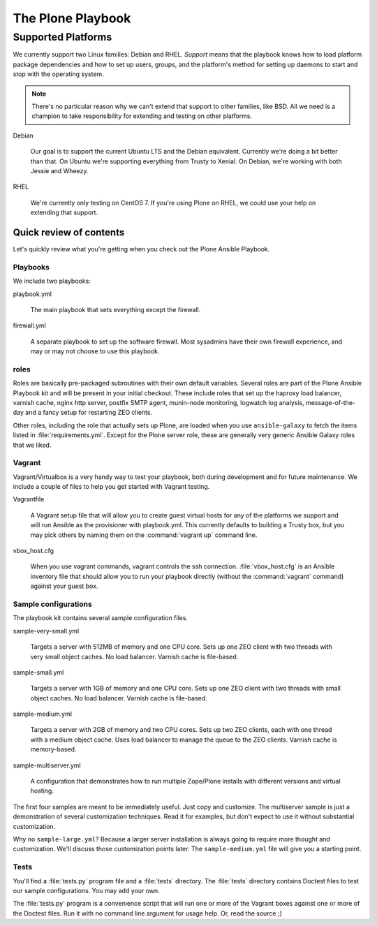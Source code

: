 ==================
The Plone Playbook
==================

Supported Platforms
===================

We currently support two Linux families: Debian and RHEL.
*Support* means that the playbook knows how to load platform package dependencies and how to set up users, groups, and the platform's method for setting up daemons to start and stop with the operating system.

.. note::

    There's no particular reason why we can't extend that support to other families, like BSD.
    All we need is a champion to take responsibility for extending and testing on other platforms.

Debian

    Our goal is to support the current Ubuntu LTS and the Debian equivalent.
    Currently we're doing a bit better than that.
    On Ubuntu we're supporting everything from Trusty to Xenial.
    On Debian, we're working with both Jessie and Wheezy.

RHEL

    We're currently only testing on CentOS 7.
    If you're using Plone on RHEL, we could use your help on extending that support.

Quick review of contents
^^^^^^^^^^^^^^^^^^^^^^^^

Let's quickly review what you're getting when you check out the Plone Ansible Playbook.

Playbooks
`````````

We include two playbooks:

playbook.yml

    The main playbook that sets everything except the firewall.

firewall.yml

    A separate playbook to set up the software firewall.
    Most sysadmins have their own firewall experience, and may or may not choose to use this playbook.

roles
`````

Roles are basically pre-packaged subroutines with their own default variables.
Several roles are part of the Plone Ansible Playbook kit and will be present in your initial checkout.
These include roles that set up the haproxy load balancer, varnish cache, nginx http server, postfix SMTP agent, munin-node monitoring, logwatch log analysis, message-of-the-day and a fancy setup for restarting ZEO clients.

Other roles, including the role that actually sets up Plone, are loaded when you use ``ansible-galaxy`` to fetch the items listed in :file:`requirements.yml`.
Except for the Plone server role, these are generally very generic Ansible Galaxy roles that we liked.

Vagrant
```````

Vagrant/Virtualbox is a very handy way to test your playbook, both during development and for future maintenance.
We include a couple of files to help you get started with Vagrant testing.

Vagrantfile

    A Vagrant setup file that will allow you to create guest virtual hosts for any of the platforms we support and will run Ansible as the provisioner with playbook.yml.
    This currently defaults to building a Trusty box, but you may pick others by naming them on the :command:`vagrant up` command line.

vbox_host.cfg

    When you use vagrant commands, vagrant controls the ssh connection.
    :file:`vbox_host.cfg` is an Ansible inventory file that should allow you to run your playbook directly (without the :command:`vagrant` command) against your guest box.

Sample configurations
`````````````````````

The playbook kit contains several sample configuration files.

sample-very-small.yml

    Targets a server with 512MB of memory and one CPU core.
    Sets up one ZEO client with two threads with very small object caches.
    No load balancer.
    Varnish cache is file-based.

sample-small.yml

    Targets a server with 1GB of memory and one CPU core.
    Sets up one ZEO client with two threads with small object caches.
    No load balancer.
    Varnish cache is file-based.

sample-medium.yml

    Targets a server with 2GB of memory and two CPU cores.
    Sets up two ZEO clients, each with one thread with a medium object cache.
    Uses load balancer to manage the queue to the ZEO clients.
    Varnish cache is memory-based.

sample-multiserver.yml

    A configuration that demonstrates how to run multiple Zope/Plone installs with different versions and virtual hosting.

The first four samples are meant to be immediately useful.
Just copy and customize.
The multiserver sample is just a demonstration of several customization techniques.
Read it for examples, but don't expect to use it without substantial customization.

Why no ``sample-large.yml``?
Because a larger server installation is always going to require more thought and customization.
We'll discuss those customization points later.
The ``sample-medium.yml`` file will give you a starting point.

Tests
`````

You'll find a :file:`tests.py` program file and a :file:`tests` directory.
The :file:`tests` directory contains Doctest files to test our sample configurations.
You may add your own.

The :file:`tests.py` program is a convenience script that will run one or more of the Vagrant boxes against one or more of the Doctest files.
Run it with no command line argument for usage help.
Or, read the source ;)
